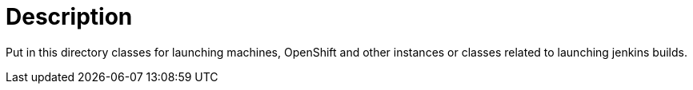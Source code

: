 = Description

Put in this directory classes for launching machines, OpenShift and other
instances or classes related to launching jenkins builds.
